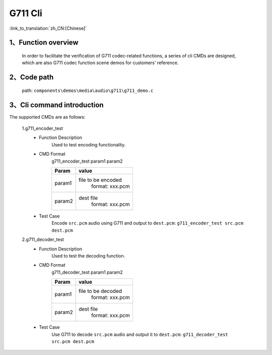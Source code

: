 G711 Cli
================

:link_to_translation:`zh_CN:[Chinese]`

1、Function overview
--------------------------
	In order to facilitate the verification of G711 codec-related functions, a series of cli CMDs are designed, which are also G711 codec function scene demos for customers' reference.


2、Code path
--------------------------
	path: ``components\demos\media\audio\g711\g711_demo.c``

3、Cli command introduction
------------------------------------
The supported CMDs are as follows:

	1.g711_encoder_test
	 - Function Description
		Used to test encoding functionality.
	 - CMD Format
		g711_encoder_test param1 param2

		+-----------+------------------------------------------------------------------------+
		|Param      | value                                                                  |
		+===========+========================================================================+
		|param1     | file to be encoded                                                     |
		|           |  format: xxx.pcm                                                       |
		+-----------+------------------------------------------------------------------------+
		|param2     | dest file                                                              |
		|           |  format: xxx.pcm                                                       |
		+-----------+------------------------------------------------------------------------+
	 - Test Case
		Encode ``src.pcm`` audio using G711 and output to ``dest.pcm``: ``g711_encoder_test src.pcm dest.pcm``

	2.g711_decoder_test
	 - Function Description
		Used to test the decoding function.
	 - CMD Format
		g711_decoder_test param1 param2

		+-----------+------------------------------------------------------------------------+
		|Param      | value                                                                  |
		+===========+========================================================================+
		|param1     | file to be decoded                                                     |
		|           |  format: xxx.pcm                                                       |
		+-----------+------------------------------------------------------------------------+
		|param2     | dest file                                                              |
		|           |  format: xxx.pcm                                                       |
		+-----------+------------------------------------------------------------------------+
	 - Test Case
		Use G711 to decode ``src.pcm`` audio and output it to ``dest.pcm``: ``g711_decoder_test src.pcm dest.pcm``
